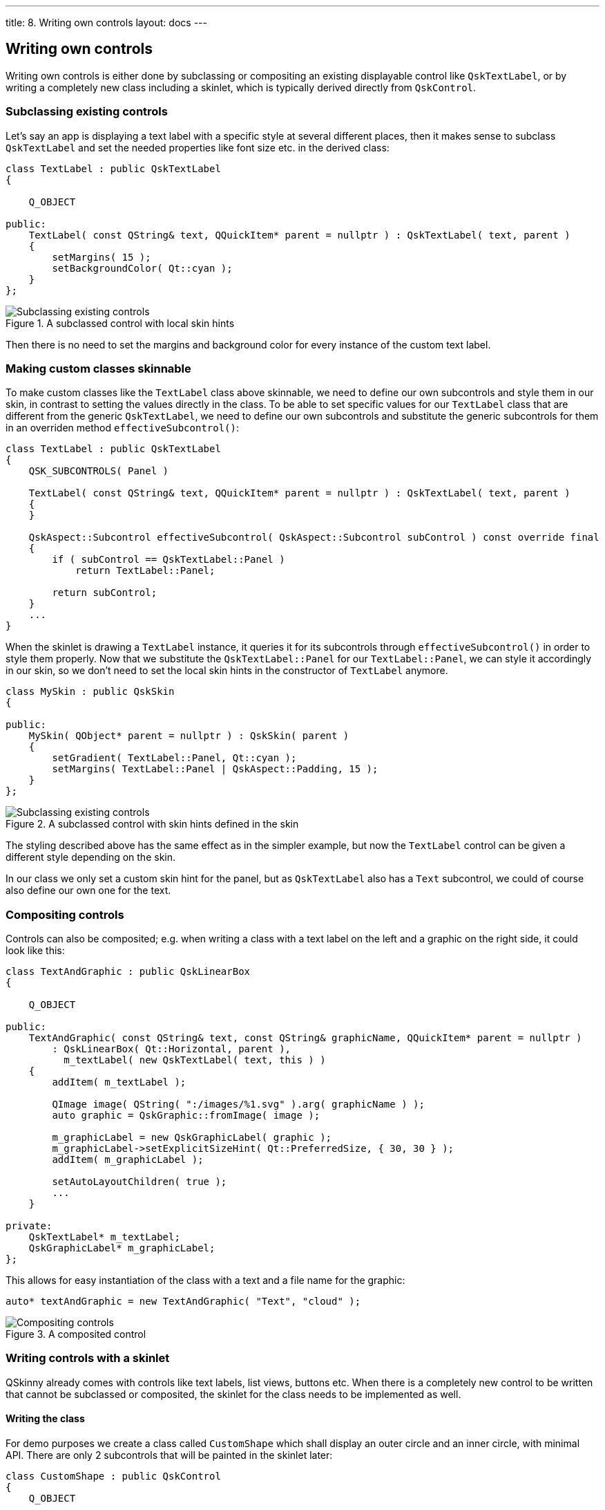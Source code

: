 ---
title: 8. Writing own controls
layout: docs
---

:doctitle: 8. Writing own controls
:notitle:

== Writing own controls

Writing own controls is either done by subclassing or compositing an
existing displayable control like `QskTextLabel`, or by writing a
completely new class including a skinlet, which is typically derived
directly from `QskControl`.

=== Subclassing existing controls

Let’s say an app is displaying a text label with a specific style at
several different places, then it makes sense to subclass `QskTextLabel`
and set the needed properties like font size etc. in the derived class:

[source]
....
class TextLabel : public QskTextLabel
{

    Q_OBJECT

public:
    TextLabel( const QString& text, QQuickItem* parent = nullptr ) : QskTextLabel( text, parent )
    {
        setMargins( 15 );
        setBackgroundColor( Qt::cyan );
    }
};
....

.A subclassed control with local skin hints
image::../images/subclassing-existing-controls.png[Subclassing existing controls]

Then there is no need to set the margins and background color for every
instance of the custom text label.

=== Making custom classes skinnable

To make custom classes like the `TextLabel` class above skinnable, we
need to define our own subcontrols and style them in our skin, in
contrast to setting the values directly in the class. To be able to set
specific values for our `TextLabel` class that are different from the
generic `QskTextLabel`, we need to define our own subcontrols and
substitute the generic subcontrols for them in an overriden method
`effectiveSubcontrol()`:

[source]
....
class TextLabel : public QskTextLabel
{
    QSK_SUBCONTROLS( Panel )

    TextLabel( const QString& text, QQuickItem* parent = nullptr ) : QskTextLabel( text, parent )
    {
    }

    QskAspect::Subcontrol effectiveSubcontrol( QskAspect::Subcontrol subControl ) const override final
    {
        if ( subControl == QskTextLabel::Panel )
            return TextLabel::Panel;

        return subControl;
    }
    ...
}
....

When the skinlet is drawing a `TextLabel` instance, it queries it for
its subcontrols through `effectiveSubcontrol()` in order to style them
properly. Now that we substitute the `QskTextLabel::Panel` for our
`TextLabel::Panel`, we can style it accordingly in our skin, so we don’t
need to set the local skin hints in the constructor of `TextLabel`
anymore.

[source]
....
class MySkin : public QskSkin
{

public:
    MySkin( QObject* parent = nullptr ) : QskSkin( parent )
    {
        setGradient( TextLabel::Panel, Qt::cyan );
        setMargins( TextLabel::Panel | QskAspect::Padding, 15 );
    }
};
....

.A subclassed control with skin hints defined in the skin
image::../images/subclassing-existing-controls.png[Subclassing existing controls]

The styling described above has the same effect as in the simpler
example, but now the `TextLabel` control can be given a different style
depending on the skin.

In our class we only set a custom skin hint for the panel, but as
`QskTextLabel` also has a `Text` subcontrol, we could of course also
define our own one for the text.

=== Compositing controls

Controls can also be composited; e.g. when writing a class with a text
label on the left and a graphic on the right side, it could look like
this:

[source]
....
class TextAndGraphic : public QskLinearBox
{

    Q_OBJECT

public:
    TextAndGraphic( const QString& text, const QString& graphicName, QQuickItem* parent = nullptr )
        : QskLinearBox( Qt::Horizontal, parent ),
          m_textLabel( new QskTextLabel( text, this ) )
    {
        addItem( m_textLabel );

        QImage image( QString( ":/images/%1.svg" ).arg( graphicName ) );
        auto graphic = QskGraphic::fromImage( image );

        m_graphicLabel = new QskGraphicLabel( graphic );
        m_graphicLabel->setExplicitSizeHint( Qt::PreferredSize, { 30, 30 } );
        addItem( m_graphicLabel );

        setAutoLayoutChildren( true );
        ...
    }

private:
    QskTextLabel* m_textLabel;
    QskGraphicLabel* m_graphicLabel;
};
....

This allows for easy instantiation of the class with a text and a file
name for the graphic:

[source]
....
auto* textAndGraphic = new TextAndGraphic( "Text", "cloud" );
....

.A composited control
image::../images/compositing-controls.png[Compositing controls]

=== Writing controls with a skinlet

QSkinny already comes with controls like text labels, list views,
buttons etc. When there is a completely new control to be written that
cannot be subclassed or composited, the skinlet for the class needs to
be implemented as well.

==== Writing the class

For demo purposes we create a class called `CustomShape` which shall
display an outer circle and an inner circle, with minimal API. There are
only 2 subcontrols that will be painted in the skinlet later:

[source]
....
class CustomShape : public QskControl
{
    Q_OBJECT

public:
    QSK_SUBCONTROLS( Panel, InnerShape )

    CustomShape( QQuickItem* parent = nullptr ) : QskControl( parent )
    {
    }
};
....

==== Writing the skinlet

Writing the skinlet is the hard part of the work. We need the following
things in our skinlet:

* A definition of node roles. They typically correspond to subcontrols
from the control, so since in our case we have a subcontrol `Panel` and
`InnerShape`, there will be the node roles `PanelRole` and
`InnerShapeRole`. The node roles are often set in the constructor of the
class.

IMPORTANT: The constructor of the skinlet needs to be invokable!

[source]
....
class CustomShapeSkinlet : public QskSkinlet
{
    Q_GADGET

public:
    enum NodeRole
    {
        PanelRole, InnerShapeRole
    };

    Q_INVOKABLE CustomShapeSkinlet( QskSkin* skin = nullptr ) : QskSkinlet( skin )
    {
        setNodeRoles( { PanelRole, InnerShapeRole } );
    }
....

* The enclosing rectangle for each subcontrol. This can be just the
`contentsRect`, but we can define it more accurately if we want by
applying some metrics. If the code below is hard to understand, the
important thing to take away from it is that different subcontrols can
have different enclosing rectangles.

[source]
....
    QRectF subControlRect( const QskSkinnable* skinnable, const QRectF& contentsRect, QskAspect::Subcontrol subControl ) const override
    {
        const auto* customShape = static_cast< const CustomShape* >( skinnable );

        if ( subControl == CustomShape::Panel )
        {
            return contentsRect;
        }
        else if ( subControl == CustomShape::InnerShape )
        {
            const auto margins = customShape->marginsHint( CustomShape::InnerShape );
            return contentsRect.marginsRemoved( margins );
        }

        return QskSkinlet::subControlRect( skinnable, contentsRect, subControl );
....

* The code to actually draw the nodes. In our case of an outer circle
and an inner circle, the code for each subcontrol / node role is quite
similar. The method `updateSubNode()`, which is reimplemented from
`QQuickItem`, is called once for each node role. The code below again
might not be straight forward to understand, the gist of it is that for
each node role we draw a circle by creating a `BoxNode`.

[source]
....
protected:
    QSGNode* updateSubNode( const QskSkinnable* skinnable, quint8 nodeRole, QSGNode* node ) const override
    {
        const auto* customShape = static_cast< const CustomShape* >( skinnable );

        switch ( nodeRole )
        {
            case PanelRole:
            {
                auto panelNode = static_cast< QskBoxNode* >( node );

                ...
                const auto panelRect = subControlRect( customShape, customShape->contentsRect(), CustomShape::Panel );
                const qreal radius = panelRect.width() / 2;
                panelNode->setBoxData( panelRect, shapeMetrics, borderMetrics, borderColors, gradient );

                return panelNode;
            }
            case InnerShapeRole:
            {
                auto innerNode = static_cast< QskBoxNode* >( node );

                ...
                const auto innerRect = subControlRect( customShape, customShape->contentsRect(), CustomShape::InnerShape );
                const qreal radius = innerRect.width() / 2;
                innerNode->setBoxData( innerRect, shapeMetrics, borderMetrics, borderColors, gradient );

                return innerNode;
            }
        }

        return QskSkinlet::updateSubNode( skinnable, nodeRole, node );
    }
};
....

==== Connecting class and skinlet

In our skin, we need to declare that the skinlet above will be
responsible of drawing our control via `declareSkinlet`. Also, we can
style our control with skin hints:

[source]
....
class MySkin : public QskSkin
{

public:
    MySkin( QObject* parent = nullptr ) : QskSkin( parent )
    {
       declareSkinlet< CustomShape, CustomShapeSkinlet >();

       setGradient( CustomShape::Panel, Qt::blue );
       setMargins( CustomShape::InnerShape, 20 );
       setGradient( CustomShape::InnerShape, Qt::magenta );
    }
};
....

SkinFactories etc. are again omitted here. Finally we can draw our
control; the effort might seem excessive, but we wrote the control with
all capabilities of styling; in addition, the control will react to size
changes properly. A simpler version with hardcoded values for margins,
colors etc. can be written with less code.

.A class with an own skinlet
image::../images/control-with-skinlet.png[Control with skinlet]
